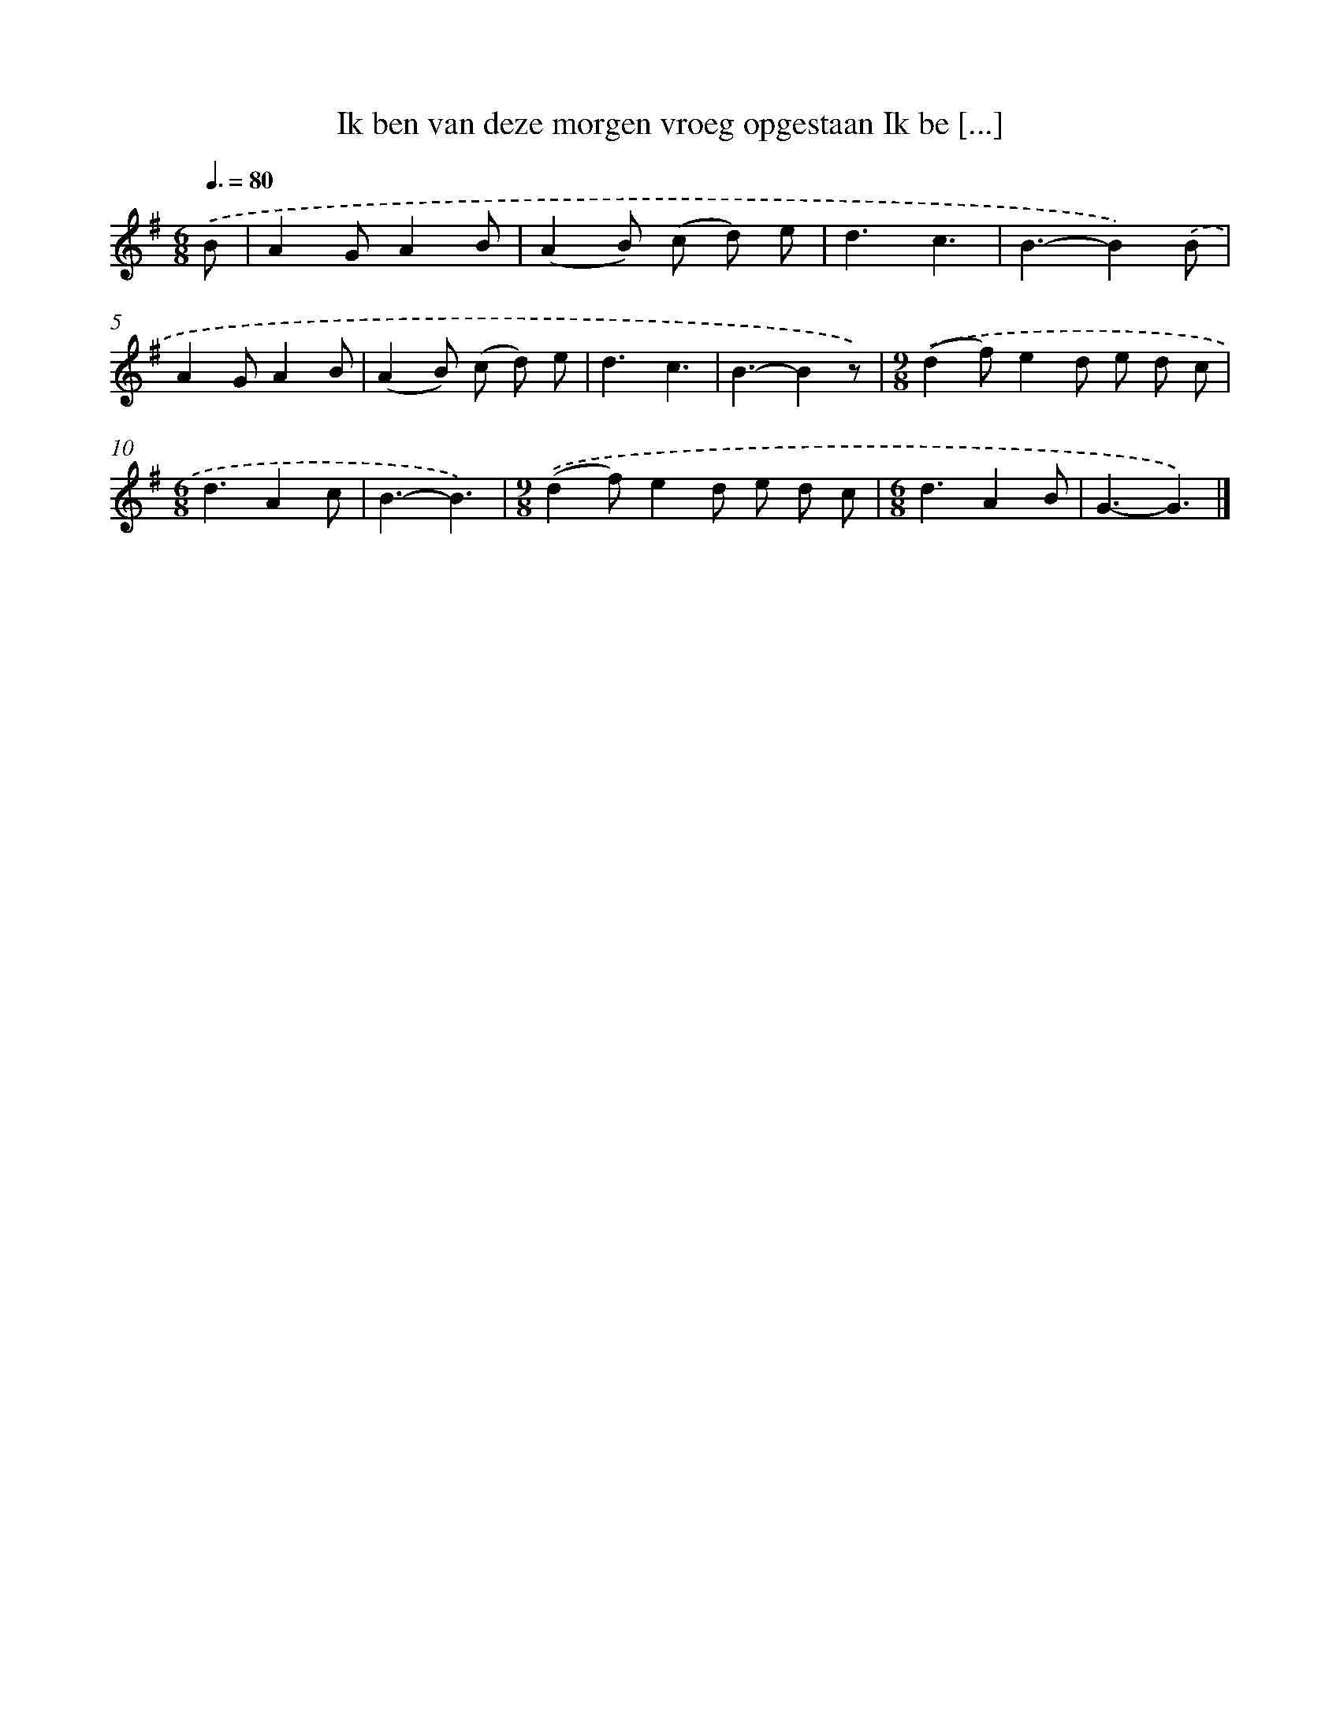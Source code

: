 X: 2394
T: Ik ben van deze morgen vroeg opgestaan Ik be [...]
%%abc-version 2.0
%%abcx-abcm2ps-target-version 5.9.1 (29 Sep 2008)
%%abc-creator hum2abc beta
%%abcx-conversion-date 2018/11/01 14:35:50
%%humdrum-veritas 2446931293
%%humdrum-veritas-data 1658315769
%%continueall 1
%%barnumbers 0
L: 1/4
M: 6/8
Q: 3/8=80
K: G clef=treble
.('B/ [I:setbarnb 1]|
AG/AB/ |
(AB/) (c/ d/) e/ |
d3/c3/ |
B3/-B).('B/ |
AG/AB/ |
(AB/) (c/ d/) e/ |
d3/c3/ |
B3/-Bz/) |
[M:9/8].('(df/)ed/ e/ d/ c/ |
[M:6/8]d3/Ac/ |
B3/-B3/) |
[M:9/8].('(df/)ed/ e/ d/ c/ |
[M:6/8]d3/AB/ |
G3/-G3/) |]
